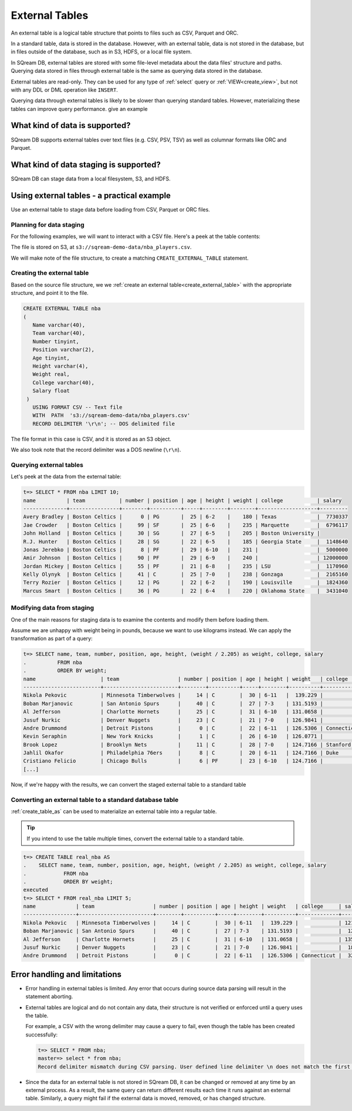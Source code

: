 .. _external_tables:

***********************
External Tables
***********************

An external table is a logical table structure that points to files such as CSV, Parquet and ORC.

In a standard table, data is stored in the database. However, with an external table, data is not stored in the database, but in files outside of the database, such as in S3, HDFS, or a local file system.

In SQream DB, external tables are stored with some file-level metadata about the data files' structure and paths. Querying data stored in files through external table is the same as querying data stored in the database.

External tables are read-only. They can be used for any type of :ref:`select` query or :ref:`VIEW<create_view>`, but not with any DDL or DML operation like ``INSERT``.

Querying data through external tables is likely to be slower than querying standard tables. However, materializing these tables can improve query performance.
give an example

What kind of data is supported?
=====================================

SQream DB supports external tables over text files (e.g. CSV, PSV, TSV) as well as columnar formats like ORC and Parquet.

What kind of data staging is supported?
============================================

SQream DB can stage data from a local filesystem, S3, and HDFS.

Using external tables - a practical example
==============================================

Use an external table to stage data before loading from CSV, Parquet or ORC files.

Planning for data staging
--------------------------------

For the following examples, we will want to interact with a CSV file. Here's a peek at the table contents:

.. csv-table:: nba.csv
   :file: nba-t10.csv
   :widths: auto
   :header-rows: 1 

The file is stored on S3, at ``s3://sqream-demo-data/nba_players.csv``.

We will make note of the file structure, to create a matching ``CREATE_EXTERNAL_TABLE`` statement.

Creating the external table
-----------------------------

Based on the source file structure, we we :ref:`create an external table<create_external_table>` with the appropriate structure, and point it to the file.

.. code-block:: postgres
   
   CREATE EXTERNAL TABLE nba
   (
      Name varchar(40),
      Team varchar(40),
      Number tinyint,
      Position varchar(2),
      Age tinyint,
      Height varchar(4),
      Weight real,
      College varchar(40),
      Salary float
    )
      USING FORMAT CSV -- Text file
      WITH  PATH  's3://sqream-demo-data/nba_players.csv' 
      RECORD DELIMITER '\r\n'; -- DOS delimited file

The file format in this case is CSV, and it is stored as an S3 object.

We also took note that the record delimiter was a DOS newline (``\r\n``).

Querying external tables
------------------------------

Let's peek at the data from the external table:

.. code-block:: psql
   
   t=> SELECT * FROM nba LIMIT 10;
   name          | team           | number | position | age | height | weight | college           | salary  
   --------------+----------------+--------+----------+-----+--------+--------+-------------------+---------
   Avery Bradley | Boston Celtics |      0 | PG       |  25 | 6-2    |    180 | Texas             |  7730337
   Jae Crowder   | Boston Celtics |     99 | SF       |  25 | 6-6    |    235 | Marquette         |  6796117
   John Holland  | Boston Celtics |     30 | SG       |  27 | 6-5    |    205 | Boston University |         
   R.J. Hunter   | Boston Celtics |     28 | SG       |  22 | 6-5    |    185 | Georgia State     |  1148640
   Jonas Jerebko | Boston Celtics |      8 | PF       |  29 | 6-10   |    231 |                   |  5000000
   Amir Johnson  | Boston Celtics |     90 | PF       |  29 | 6-9    |    240 |                   | 12000000
   Jordan Mickey | Boston Celtics |     55 | PF       |  21 | 6-8    |    235 | LSU               |  1170960
   Kelly Olynyk  | Boston Celtics |     41 | C        |  25 | 7-0    |    238 | Gonzaga           |  2165160
   Terry Rozier  | Boston Celtics |     12 | PG       |  22 | 6-2    |    190 | Louisville        |  1824360
   Marcus Smart  | Boston Celtics |     36 | PG       |  22 | 6-4    |    220 | Oklahoma State    |  3431040

Modifying data from staging
-------------------------------

One of the main reasons for staging data is to examine the contents and modify them before loading them.

Assume we are unhappy with weight being in pounds, because we want to use kilograms instead. We can apply the transformation as part of a query:

.. code-block:: psql
   
   t=> SELECT name, team, number, position, age, height, (weight / 2.205) as weight, college, salary 
   .          FROM nba
   .          ORDER BY weight;
   name                     | team                   | number | position | age | height | weight   | college               | salary  
   -------------------------+------------------------+--------+----------+-----+--------+----------+-----------------------+---------
   Nikola Pekovic           | Minnesota Timberwolves |     14 | C        |  30 | 6-11   |  139.229 |                       | 12100000
   Boban Marjanovic         | San Antonio Spurs      |     40 | C        |  27 | 7-3    | 131.5193 |                       |  1200000
   Al Jefferson             | Charlotte Hornets      |     25 | C        |  31 | 6-10   | 131.0658 |                       | 13500000
   Jusuf Nurkic             | Denver Nuggets         |     23 | C        |  21 | 7-0    | 126.9841 |                       |  1842000
   Andre Drummond           | Detroit Pistons        |      0 | C        |  22 | 6-11   | 126.5306 | Connecticut           |  3272091
   Kevin Seraphin           | New York Knicks        |      1 | C        |  26 | 6-10   | 126.0771 |                       |  2814000
   Brook Lopez              | Brooklyn Nets          |     11 | C        |  28 | 7-0    | 124.7166 | Stanford              | 19689000
   Jahlil Okafor            | Philadelphia 76ers     |      8 | C        |  20 | 6-11   | 124.7166 | Duke                  |  4582680
   Cristiano Felicio        | Chicago Bulls          |      6 | PF       |  23 | 6-10   | 124.7166 |                       |   525093
   [...]

Now, if we're happy with the results, we can convert the staged external table to a standard table

Converting an external table to a standard database table
---------------------------------------------------------------

:ref:`create_table_as` can be used to materialize an external table into a regular table.

.. tip:: If you intend to use the table multiple times, convert the external table to a standard table.

.. code-block:: psql
   
   t=> CREATE TABLE real_nba AS 
   .    SELECT name, team, number, position, age, height, (weight / 2.205) as weight, college, salary 
   .            FROM nba
   .            ORDER BY weight;
   executed
   t=> SELECT * FROM real_nba LIMIT 5;
   name             | team                   | number | position | age | height | weight   | college     | salary  
   -----------------+------------------------+--------+----------+-----+--------+----------+-------------+---------
   Nikola Pekovic   | Minnesota Timberwolves |     14 | C        |  30 | 6-11   |  139.229 |             | 12100000
   Boban Marjanovic | San Antonio Spurs      |     40 | C        |  27 | 7-3    | 131.5193 |             |  1200000
   Al Jefferson     | Charlotte Hornets      |     25 | C        |  31 | 6-10   | 131.0658 |             | 13500000
   Jusuf Nurkic     | Denver Nuggets         |     23 | C        |  21 | 7-0    | 126.9841 |             |  1842000
   Andre Drummond   | Detroit Pistons        |      0 | C        |  22 | 6-11   | 126.5306 | Connecticut |  3272091


Error handling and limitations
==================================

* Error handling in external tables is limited. Any error that occurs during source data parsing will result in the statement aborting.

* 
   External tables are logical and do not contain any data, their structure is not verified or enforced until a query uses the table.

   For example, a CSV with the wrong delimiter may cause a query to fail, even though the table has been created successfully:
   
   .. code-block:: psql
      
      t=> SELECT * FROM nba;
      master=> select * from nba;
      Record delimiter mismatch during CSV parsing. User defined line delimiter \n does not match the first delimiter \r\n found in s3://sqream-demo-data/nba.csv

* Since the data for an external table is not stored in SQream DB, it can be changed or removed at any time by an external process. As a result, the same query can return different results each time it runs against an external table. Similarly, a query might fail if the external data is moved, removed, or has changed structure.